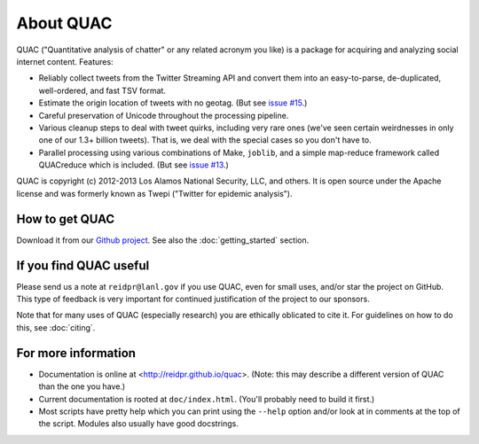 About QUAC
==========

QUAC ("Quantitative analysis of chatter" or any related acronym you like) is a
package for acquiring and analyzing social internet content. Features:

* Reliably collect tweets from the Twitter Streaming API and convert them into
  an easy-to-parse, de-duplicated, well-ordered, and fast TSV format.

* Estimate the origin location of tweets with no geotag. (But see `issue #15
  <https://github.com/reidpr/quac/issues/15>`_.)

* Careful preservation of Unicode throughout the processing pipeline.

* Various cleanup steps to deal with tweet quirks, including very rare ones
  (we've seen certain weirdnesses in only one of our 1.3+ billion tweets).
  That is, we deal with the special cases so you don't have to.

* Parallel processing using various combinations of Make, ``joblib``, and a
  simple map-reduce framework called QUACreduce which is included. (But see
  `issue #13 <https://github.com/reidpr/quac/issues/13>`_.)

QUAC is copyright (c) 2012-2013 Los Alamos National Security, LLC, and others.
It is open source under the Apache license and was formerly known as Twepi
("Twitter for epidemic analysis").

How to get QUAC
---------------

Download it from our `Github project <https://github.com/reidpr/quac>`_. See
also the :doc:`getting_started` section.

If you find QUAC useful
-----------------------

Please send us a note at ``reidpr@lanl.gov`` if you use QUAC, even for small
uses, and/or star the project on GitHub. This type of feedback is very
important for continued justification of the project to our sponsors.

Note that for many uses of QUAC (especially research) you are ethically
oblicated to cite it. For guidelines on how to do this, see :doc:`citing`.

For more information
--------------------

* Documentation is online at <http://reidpr.github.io/quac>. (Note: this may
  describe a different version of QUAC than the one you have.)

* Current documentation is rooted at ``doc/index.html``. (You'll probably need
  to build it first.)

* Most scripts have pretty help which you can print using the ``--help``
  option and/or look at in comments at the top of the script. Modules also
  usually have good docstrings.
